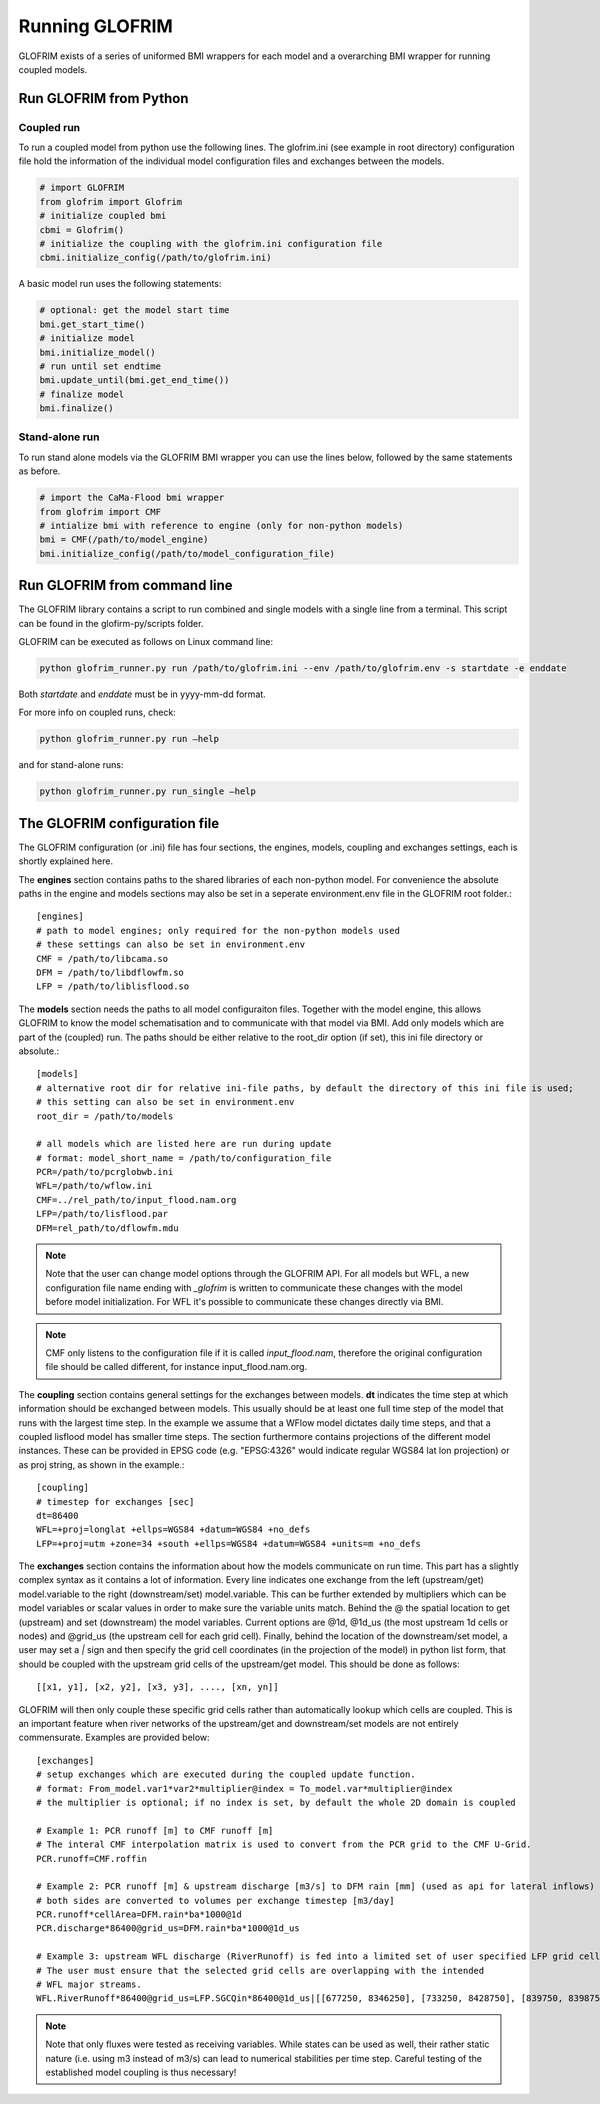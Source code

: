 .. _running_GLOFRIM:

***************
Running GLOFRIM
***************

GLOFRIM exists of a series of uniformed BMI wrappers for each model and a overarching BMI wrapper for running coupled models.

Run GLOFRIM from Python
=======================

Coupled run
-----------

To run a coupled model from python use the following lines. 
The glofrim.ini (see example in root directory) configuration file hold the information of the individual model configuration files and exchanges between the models.

.. code-block:: python

  # import GLOFRIM
  from glofrim import Glofrim 
  # initialize coupled bmi
  cbmi = Glofrim() 
  # initialize the coupling with the glofrim.ini configuration file
  cbmi.initialize_config(/path/to/glofrim.ini) 

A basic model run uses the following statements:

.. code-block:: python

  # optional: get the model start time
  bmi.get_start_time() 
  # initialize model
  bmi.initialize_model() 
  # run until set endtime
  bmi.update_until(bmi.get_end_time()) 
  # finalize model
  bmi.finalize()

Stand-alone run
---------------

To run stand alone models via the GLOFRIM BMI wrapper you can use the lines below, followed by the same statements as before.

.. code-block:: python

  # import the CaMa-Flood bmi wrapper
  from glofrim import CMF 
  # intialize bmi with reference to engine (only for non-python models)
  bmi = CMF(/path/to/model_engine) 
  bmi.initialize_config(/path/to/model_configuration_file)

.. _run_from_commandline:

Run GLOFRIM from command line
=============================
The GLOFRIM library contains a script to run combined and single models with a single line from a terminal. 
This script can be found in the glofirm-py/scripts folder.

GLOFRIM can be executed as follows on Linux command line:

.. code-block:: console

  python glofrim_runner.py run /path/to/glofrim.ini --env /path/to/glofrim.env -s startdate -e enddate

Both *startdate* and *enddate* must be in yyyy-mm-dd format.

For more info on coupled runs, check:

.. code-block:: console

  python glofrim_runner.py run –help

and for stand-alone runs:

.. code-block:: console

  python glofrim_runner.py run_single –help

.. _the_ini_file:

The GLOFRIM configuration file
==============================
The GLOFRIM configuration (or .ini) file has four sections, the engines, models, coupling and exchanges settings, each is shortly explained here.


The **engines** section contains paths to the shared libraries of each non-python model. For convenience the absolute paths in the engine and models sections 
may also be set in a seperate environment.env file in the GLOFRIM root folder.::

    [engines]
    # path to model engines; only required for the non-python models used
    # these settings can also be set in environment.env
    CMF = /path/to/libcama.so
    DFM = /path/to/libdflowfm.so
    LFP = /path/to/liblisflood.so

The **models** section needs the paths to all model configuraiton files. Together with the model engine, this allows GLOFRIM to know the model schematisation and to 
communicate with that model via BMI. Add only models which are part of the (coupled) run. The paths should be either relative to the root_dir option (if set), this ini file directory or absolute.::

    [models]
    # alternative root dir for relative ini-file paths, by default the directory of this ini file is used; 
    # this setting can also be set in environment.env
    root_dir = /path/to/models

    # all models which are listed here are run during update
    # format: model_short_name = /path/to/configuration_file 
    PCR=/path/to/pcrglobwb.ini
    WFL=/path/to/wflow.ini
    CMF=../rel_path/to/input_flood.nam.org
    LFP=/path/to/lisflood.par
    DFM=rel_path/to/dflowfm.mdu

.. note::
    Note that the user can change model options through the GLOFRIM API. For all models but WFL, a new configuration file name ending with *_glofrim* is written to communicate these changes with the model
    before model initialization. For WFL it's possible to communicate these changes directly via BMI. 

.. note::
    CMF only listens to the configuration file if it is called *input_flood.nam*, therefore the original configuration file should be called different, for instance input_flood.nam.org.

The **coupling** section contains general settings for the exchanges between models.
**dt** indicates the time step at which information should be exchanged between models. This usually should be at least one full time step of the model that runs with the largest time step.
In the example we assume that a WFlow model dictates daily time steps, and that a coupled lisflood model
has smaller time steps. The section furthermore contains projections of the different model instances. These can be provided in EPSG code (e.g. "EPSG:4326" would indicate regular WGS84 lat lon projection) or as proj string, as shown in the example.::

    [coupling]
    # timestep for exchanges [sec]
    dt=86400
    WFL=+proj=longlat +ellps=WGS84 +datum=WGS84 +no_defs
    LFP=+proj=utm +zone=34 +south +ellps=WGS84 +datum=WGS84 +units=m +no_defs


The **exchanges** section contains the information about how the models communicate on run time. This part has a slightly complex syntax as it contains a lot of information.
Every line indicates one exchange from the left (upstream/get) model.variable to the right (downstream/set) model.variable. This can be further extended by multipliers which can be model variables 
or scalar values in order to make sure the variable units match. Behind the @ the spatial location to get (upstream) and set (downstream) the model variables.
Current options are @1d,  @1d_us (the most upstream 1d cells or nodes) and @grid_us (the upstream cell for each grid cell). Finally, behind the location of the downstream/set model, a user may set a `|` sign and then specify the grid cell coordinates (in the projection of the model) in python list form, that should be coupled with the upstream grid cells of the upstream/get model. This should be done as follows::

    [[x1, y1], [x2, y2], [x3, y3], ...., [xn, yn]]


GLOFRIM will then only couple these specific grid cells rather than automatically lookup which cells are coupled. This is an important feature when river networks of the upstream/get and downstream/set models are not entirely commensurate. Examples are provided below::

    [exchanges]
    # setup exchanges which are executed during the coupled update function. 
    # format: From_model.var1*var2*multiplier@index = To_model.var*multiplier@index
    # the multiplier is optional; if no index is set, by default the whole 2D domain is coupled

    # Example 1: PCR runoff [m] to CMF runoff [m] 
    # The interal CMF interpolation matrix is used to convert from the PCR grid to the CMF U-Grid.
    PCR.runoff=CMF.roffin 

    # Example 2: PCR runoff [m] & upstream discharge [m3/s] to DFM rain [mm] (used as api for lateral inflows) 
    # both sides are converted to volumes per exchange timestep [m3/day]
    PCR.runoff*cellArea=DFM.rain*ba*1000@1d
    PCR.discharge*86400@grid_us=DFM.rain*ba*1000@1d_us

    # Example 3: upstream WFL discharge (RiverRunoff) is fed into a limited set of user specified LFP grid cells at the upstream bounds of the model domain.
    # The user must ensure that the selected grid cells are overlapping with the intended
    # WFL major streams.
    WFL.RiverRunoff*86400@grid_us=LFP.SGCQin*86400@1d_us|[[677250, 8346250], [733250, 8428750], [839750, 8398750], [688750, 8452250], [792750, 8295750]]


.. note::
    Note that only fluxes were tested as receiving variables. While states can be used as well, their rather static nature (i.e. using m3 instead of m3/s)
    can lead to numerical stabilities per time step. Careful testing of the established model coupling is thus necessary!

